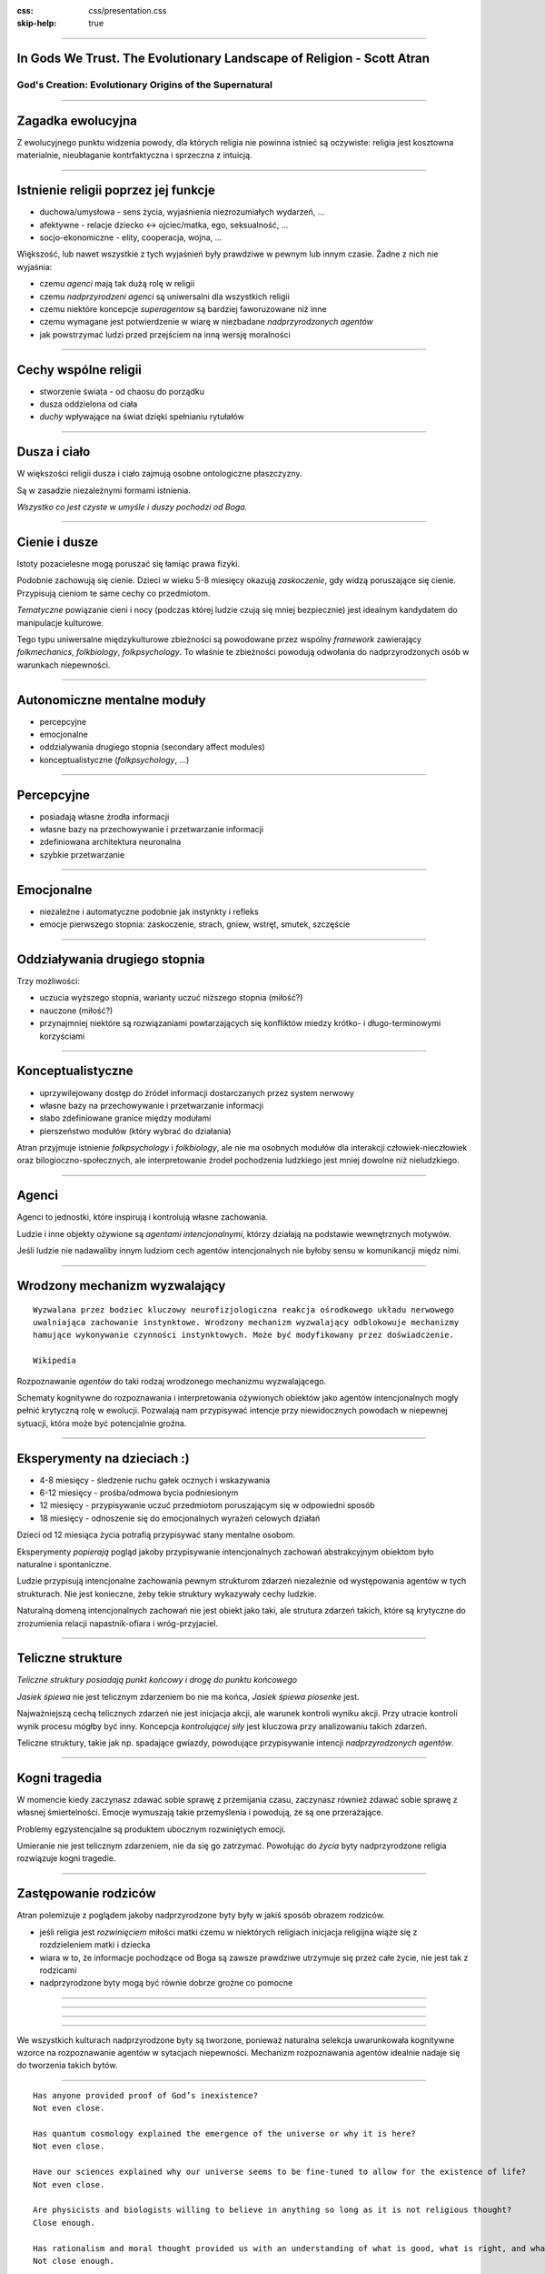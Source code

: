 :css: css/presentation.css
:skip-help: true

.. title:: In Gods We Trust

----

In Gods We Trust. The Evolutionary Landscape of Religion - Scott Atran
==============================================================================

God's Creation: Evolutionary Origins of the Supernatural
----------------------------------------------------------------

----

Zagadka ewolucyjna
===================

Z ewolucyjnego punktu widzenia powody, dla których religia nie powinna istnieć są oczywiste: religia jest kosztowna
materialnie, nieubłaganie kontrfaktyczna i sprzeczna z intuicją.

----

Istnienie religii poprzez jej funkcje
=====================================

* duchowa/umysłowa - sens życia, wyjaśnienia niezrozumiałych wydarzeń, ...
* afektywne - relacje dziecko <-> ojciec/matka, ego, seksualność, ...
* socjo-ekonomiczne - elity, cooperacja, wojna, ...

Większość, lub nawet wszystkie z tych wyjaśnień były prawdziwe w pewnym lub innym czasie.
Żadne z nich nie wyjaśnia:

* czemu *agenci* mają tak dużą rolę w religii
* czemu *nadprzyrodzeni agenci* są uniwersalni dla wszystkich religii
* czemu niektóre koncepcje *superagentow* są bardziej faworuzowane niż inne
* czemu wymagane jest potwierdzenie w wiarę w niezbadane *nadprzyrodzonych agentów*
* jak powstrzymać ludzi przed przejściem na inną wersję moralności

----

Cechy wspólne religii
======================

* stworzenie świata - od chaosu do porządku
* dusza oddzielona od ciała
* *duchy* wpływające na świat dzięki spełnianiu rytułałów

----

Dusza i ciało
==============

W większości religii dusza i ciało zajmują osobne ontologiczne płaszczyzny.

Są w zasadzie niezależnymi formami istnienia.

*Wszystko co jest czyste w umyśle i duszy pochodzi od Boga.*

----

Cienie i dusze
===============

Istoty pozacielesne mogą poruszać się łamiąc prawa fizyki.

Podobnie zachowują się cienie. Dzieci w wieku 5-8 miesięcy okazują *zaskoczenie*, gdy widzą poruszające się cienie.
Przypisują cieniom te same cechy co przedmiotom.

*Tematyczne* powiązanie cieni i nocy (podczas której ludzie czują się mniej bezpiecznie) jest idealnym kandydatem do manipulacje kulturowe.

Tego typu uniwersalne międzykulturowe zbieżności są powodowane przez wspólny *framework* zawierający *folkmechanics*, *folkbiology*, *folkpsychology*. To właśnie te zbieżności powodują odwołania do nadprzyrodzonych osób w warunkach niepewności.

----

Autonomiczne mentalne moduły
==============================

* percepcyjne
* emocjonalne
* oddzialywania drugiego stopnia (secondary affect modules)
* konceptualistyczne (*folkpsychology*, ...)

----

Percepcyjne
=============

* posiadają własne źrodła informacji
* własne bazy na przechowywanie i przetwarzanie informacji
* zdefiniowana architektura neuronalna
* szybkie przetwarzanie

----

Emocjonalne
============

* niezależne i automatyczne podobnie jak instynkty i refleks
* emocje pierwszego stopnia: zaskoczenie, strach, gniew, wstręt, smutek, szczęście

----

Oddziaływania drugiego stopnia
===============================

Trzy możliwości:

* uczucia wyższego stopnia, warianty uczuć niższego stopnia (miłość?)
* nauczone (miłość?)
* przynajmniej niektóre są rozwiązaniami powtarzających się konfliktów miedzy krótko- i długo-terminowymi korzyściami

----

Konceptualistyczne
====================

* uprzywilejowany dostęp do źródeł informacji dostarczanych przez system nerwowy
* własne bazy na przechowywanie i przetwarzanie informacji
* słabo zdefiniowane granice między modułami
* pierszeństwo modułów (który wybrać do działania)

Atran przyjmuje istnienie *folkpsychology* i *folkbiology*,
ale nie ma osobnych modułów dla interakcji człowiek-nieczłowiek oraz bilogioczno-społecznych,
ale interpretowanie źrodeł pochodzenia ludzkiego jest mniej dowolne niż nieludzkiego.

----

Agenci
=======

Agenci to jednostki, które inspirują i kontrolują własne zachowania.

Ludzie i inne objekty ożywione są *agentami intencjonalnymi*, którzy działają na podstawie wewnętrznych motywów.

Jeśli ludzie nie nadawaliby innym ludziom cech agentów intencjonalnych nie byłoby sensu w komunikancji międz nimi.

----

Wrodzony mechanizm wyzwalający
================================

::

    Wyzwalana przez bodziec kluczowy neurofizjologiczna reakcja ośrodkowego układu nerwowego
    uwalniająca zachowanie instynktowe. Wrodzony mechanizm wyzwalający odblokowuje mechanizmy
    hamujące wykonywanie czynności instynktowych. Może być modyfikowany przez doświadczenie.

    Wikipedia

Rozpoznawanie *agentów* do taki rodzaj wrodzonego mechanizmu wyzwalającego.

Schematy kognitywne do rozpoznawania i interpretowania ożywionych obiektów jako agentów intencjonalnych mogły pełnić krytyczną rolę w ewolucji.
Pozwalają nam przypisywać intencje przy niewidocznych powodach w niepewnej sytuacji, która może być potencjalnie groźna.

----

Eksperymenty na dzieciach :)
===============================

* 4-8 miesięcy - śledzenie ruchu gałek ocznych i wskazywania
* 6-12 miesięcy - prośba/odmowa bycia podniesionym
* 12 miesięcy - przypisywanie uczuć przedmiotom poruszającym się w odpowiedni sposób
* 18 miesięcy - odnoszenie się do emocjonalnych wyrażeń celowych działań

Dzieci od 12 miesiąca życia potrafią przypisywać stany mentalne osobom.

Eksperymenty *popierają* pogląd jakoby przypisywanie intencjonalnych zachowań abstrakcyjnym obiektom było naturalne i spontaniczne.

Ludzie przypisują intencjonalne zachowania pewnym strukturom zdarzeń niezależnie od występowania agentów w tych strukturach.
Nie jest konieczne, żeby tekie struktury wykazywały cechy ludzkie.

Naturalną domeną intencjonalnych zachowań nie jest obiekt jako taki, ale strutura zdarzeń takich, które są krytyczne do
zrozumienia relacji napastnik-ofiara i wróg-przyjaciel.

----

Teliczne strukture
=====================================

*Teliczne struktury posiadają punkt końcowy i drogę do punktu końcowego*

*Jasiek śpiewa* nie jest telicznym zdarzeniem bo nie ma końca, *Jasiek śpiewa piosenke* jest.

Najważniejszą cechą telicznych zdarzeń nie jest inicjacja akcji, ale warunek kontroli wyniku akcji.
Przy utracie kontroli wynik procesu mógłby być inny. Koncepcja *kontrolującej siły* jest kluczowa przy analizowaniu takich zdarzeń.

Teliczne struktury, takie jak np. spadające gwiazdy, powodujące przypisywanie intencji *nadprzyrodzonych agentów*.

----

Kogni tragedia
===============

W momencie kiedy zaczynasz zdawać sobie sprawę z przemijania czasu, zaczynasz również zdawać sobie sprawę z własnej śmiertelności.
Emocje wymuszają takie przemyślenia i powodują, że są one przerażające.

Problemy egzystencjalne są produktem ubocznym rozwiniętych emocji.

Umieranie nie jest telicznym zdarzeniem, nie da się go zatrzymać. Powołując do *życia* byty nadprzyrodzone religia rozwiązuje kogni tragedie.

----

Zastępowanie rodziców
======================

Atran polemizuje z poglądem jakoby nadprzyrodzone byty były w jakiś sposób obrazem rodziców.

* jeśli religia jest *rozwinięciem* miłości matki czemu w niektórych religiach inicjacja religijna wiąże się z rozdzieleniem matki i dziecka
* wiara w to, że informacje pochodzące od Boga są zawsze prawdziwe utrzymuje się przez całe życie, nie jest tak z rodzicami
* nadprzyrodzone byty mogą być równie dobrze groźne co pomocne

----

.. image:: images/kid.jpg

----

.. image:: images/predator.jpg

----

.. image:: images/god.jpg

----

We wszystkich kulturach nadprzyrodzone byty są tworzone, ponieważ naturalna selekcja uwarunkowała kognitywne wzorce na rozpoznawanie agentów w sytacjach niepewności. Mechanizm rozpoznawania agentów idealnie nadaje się do tworzenia takich bytów.

----

::

    Has anyone provided proof of God’s inexistence?
    Not even close.

    Has quantum cosmology explained the emergence of the universe or why it is here?
    Not even close.

    Have our sciences explained why our universe seems to be fine-tuned to allow for the existence of life?
    Not even close.

    Are physicists and biologists willing to believe in anything so long as it is not religious thought?
    Close enough.

    Has rationalism and moral thought provided us with an understanding of what is good, what is right, and what is moral?
    Not close enough.

    Has secularism in the terrible 20th century been a force for good?
    Not even close, to being close.

    Is there a narrow and oppressive orthodoxy in the sciences?
    Close enough.

    Does anything in the sciences or their philosophy justify the claim that religious belief is irrational?
    Not even in the ball park.

    Is scientific atheism a frivolous exercise in intellectual contempt?
    Dead on.

    David Berlinski
